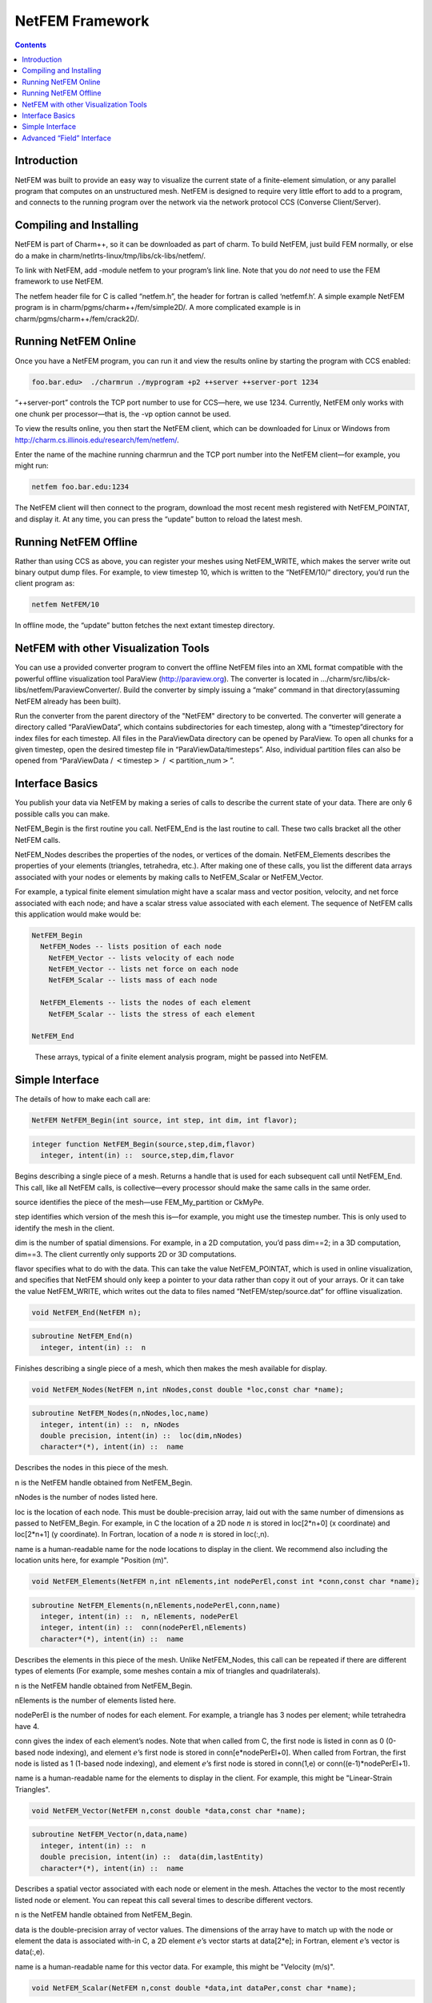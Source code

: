 ================
NetFEM Framework
================

.. contents::
   :depth: 3

Introduction
============

NetFEM was built to provide an easy way to visualize the current state
of a finite-element simulation, or any parallel program that computes on
an unstructured mesh. NetFEM is designed to require very little effort
to add to a program, and connects to the running program over the
network via the network protocol CCS (Converse Client/Server).

Compiling and Installing
========================

NetFEM is part of Charm++, so it can be downloaded as part of charm. To
build NetFEM, just build FEM normally, or else do a make in
charm/netlrts-linux/tmp/libs/ck-libs/netfem/.

To link with NetFEM, add -module netfem to your program’s link line.
Note that you do *not* need to use the FEM framework to use NetFEM.

The netfem header file for C is called “netfem.h”, the header for
fortran is called ‘netfemf.h’. A simple example NetFEM program is in
charm/pgms/charm++/fem/simple2D/. A more complicated example is in
charm/pgms/charm++/fem/crack2D/.

Running NetFEM Online
=====================

Once you have a NetFEM program, you can run it and view the results
online by starting the program with CCS enabled:

.. code-block:: bash

      foo.bar.edu>  ./charmrun ./myprogram +p2 ++server ++server-port 1234

“++server-port” controls the TCP port number to use for CCS—here, we use
1234. Currently, NetFEM only works with one chunk per processor—that is,
the -vp option cannot be used.

To view the results online, you then start the NetFEM client, which can
be downloaded for Linux or Windows from http://charm.cs.illinois.edu/research/fem/netfem/.

Enter the name of the machine running charmrun and the TCP port number
into the NetFEM client—for example, you might run:

.. code-block:: bash

     netfem foo.bar.edu:1234

The NetFEM client will then connect to the program, download the most
recent mesh registered with NetFEM_POINTAT, and display it. At any time,
you can press the “update” button to reload the latest mesh.

Running NetFEM Offline
======================

Rather than using CCS as above, you can register your meshes using
NetFEM_WRITE, which makes the server write out binary output dump files.
For example, to view timestep 10, which is written to the “NetFEM/10/“
directory, you’d run the client program as:

.. code-block:: bash

     netfem NetFEM/10

In offline mode, the “update” button fetches the next extant timestep
directory.

NetFEM with other Visualization Tools
=====================================

You can use a provided converter program to convert the offline NetFEM
files into an XML format compatible with the powerful offline
visualization tool ParaView (http://paraview.org). The converter is
located in .../charm/src/libs/ck-libs/netfem/ParaviewConverter/. Build
the converter by simply issuing a “make” command in that
directory(assuming NetFEM already has been built).

Run the converter from the parent directory of the "NetFEM" directory to
be converted. The converter will generate a directory called
“ParaViewData”, which contains subdirectories for each timestep, along
with a “timestep”directory for index files for each timestep. All files
in the ParaViewData directory can be opened by ParaView. To open all
chunks for a given timestep, open the desired timestep file in
“ParaViewData/timesteps”. Also, individual partition files can also be
opened from “ParaViewData / :math:`<`\ timestep\ :math:`>` /
:math:`<`\ partition_num\ :math:`>`”.

Interface Basics
================

You publish your data via NetFEM by making a series of calls to describe
the current state of your data. There are only 6 possible calls you can
make.

NetFEM_Begin is the first routine you call. NetFEM_End is the last
routine to call. These two calls bracket all the other NetFEM calls.

NetFEM_Nodes describes the properties of the nodes, or vertices of the
domain. NetFEM_Elements describes the properties of your elements
(triangles, tetrahedra, etc.). After making one of these calls, you list
the different data arrays associated with your nodes or elements by
making calls to NetFEM_Scalar or NetFEM_Vector.

For example, a typical finite element simulation might have a scalar
mass and vector position, velocity, and net force associated with each
node; and have a scalar stress value associated with each element. The
sequence of NetFEM calls this application would make would be:

.. code-block:: none

     NetFEM_Begin
       NetFEM_Nodes -- lists position of each node
         NetFEM_Vector -- lists velocity of each node
         NetFEM_Vector -- lists net force on each node
         NetFEM_Scalar -- lists mass of each node

       NetFEM_Elements -- lists the nodes of each element
         NetFEM_Scalar -- lists the stress of each element

     NetFEM_End

.. figure:: fig/example.pdf
   :name: fig:example
   :width: 5in

   These arrays, typical of a finite element analysis program, might be
   passed into NetFEM.


Simple Interface
================

The details of how to make each call are:

.. code-block:: c++

     NetFEM NetFEM_Begin(int source, int step, int dim, int flavor);

.. code-block:: fortran

     integer function NetFEM_Begin(source,step,dim,flavor)
       integer, intent(in) ::  source,step,dim,flavor

Begins describing a single piece of a mesh. Returns a handle that is
used for each subsequent call until NetFEM_End. This call, like all
NetFEM calls, is collective—every processor should make the same calls
in the same order.

source identifies the piece of the mesh—use FEM_My_partition or CkMyPe.

step identifies which version of the mesh this is—for example, you might
use the timestep number. This is only used to identify the mesh in the
client.

dim is the number of spatial dimensions. For example, in a 2D
computation, you’d pass dim==2; in a 3D computation, dim==3. The client
currently only supports 2D or 3D computations.

flavor specifies what to do with the data. This can take the value
NetFEM_POINTAT, which is used in online visualization, and specifies
that NetFEM should only keep a pointer to your data rather than copy it
out of your arrays. Or it can take the value NetFEM_WRITE, which writes
out the data to files named “NetFEM/step/source.dat” for offline
visualization.

.. code-block:: c++

     void NetFEM_End(NetFEM n);

.. code-block:: fortran

     subroutine NetFEM_End(n)
       integer, intent(in) ::  n

Finishes describing a single piece of a mesh, which then makes the
mesh available for display.

.. code-block:: c++

     void NetFEM_Nodes(NetFEM n,int nNodes,const double *loc,const char *name);

.. code-block:: fortran

     subroutine NetFEM_Nodes(n,nNodes,loc,name)
       integer, intent(in) ::  n, nNodes
       double precision, intent(in) ::  loc(dim,nNodes)
       character*(*), intent(in) ::  name

Describes the nodes in this piece of the mesh.

n is the NetFEM handle obtained from NetFEM_Begin.

nNodes is the number of nodes listed here.

loc is the location of each node. This must be double-precision array,
laid out with the same number of dimensions as passed to NetFEM_Begin.
For example, in C the location of a 2D node :math:`n` is stored in
loc[2*n+0] (x coordinate) and loc[2*n+1] (y coordinate). In Fortran,
location of a node :math:`n` is stored in loc(:,n).

name is a human-readable name for the node locations to display in the
client. We recommend also including the location units here, for example
"Position (m)".


.. code-block:: c++

     void NetFEM_Elements(NetFEM n,int nElements,int nodePerEl,const int *conn,const char *name);

.. code-block:: fortran

     subroutine NetFEM_Elements(n,nElements,nodePerEl,conn,name)
       integer, intent(in) ::  n, nElements, nodePerEl
       integer, intent(in) ::  conn(nodePerEl,nElements)
       character*(*), intent(in) ::  name

Describes the elements in this piece of the mesh. Unlike NetFEM_Nodes,
this call can be repeated if there are different types of elements
(For example, some meshes contain a mix of triangles and quadrilaterals).

n is the NetFEM handle obtained from NetFEM_Begin.

nElements is the number of elements listed here.

nodePerEl is the number of nodes for each element. For example, a
triangle has 3 nodes per element; while tetrahedra have 4.

conn gives the index of each element’s nodes. Note that when called from
C, the first node is listed in conn as 0 (0-based node indexing), and
element :math:`e`\ ’s first node is stored in conn[e*nodePerEl+0]. When
called from Fortran, the first node is listed as 1 (1-based node
indexing), and element :math:`e`\ ’s first node is stored in conn(1,e)
or conn((e-1)*nodePerEl+1).

name is a human-readable name for the elements to display in the client.
For example, this might be "Linear-Strain Triangles".

.. code-block:: c++

     void NetFEM_Vector(NetFEM n,const double *data,const char *name);

.. code-block:: fortran

     subroutine NetFEM_Vector(n,data,name)
       integer, intent(in) ::  n
       double precision, intent(in) ::  data(dim,lastEntity)
       character*(*), intent(in) ::  name

Describes a spatial vector associated with each node or element in the
mesh. Attaches the vector to the most recently listed node or element.
You can repeat this call several times to describe different vectors.

n is the NetFEM handle obtained from NetFEM_Begin.

data is the double-precision array of vector values. The dimensions of
the array have to match up with the node or element the data is
associated with-in C, a 2D element :math:`e`\ ’s vector starts at
data[2*e]; in Fortran, element :math:`e`\ ’s vector is data(:,e).

name is a human-readable name for this vector data. For example, this
might be "Velocity (m/s)".

.. code-block:: c++

     void NetFEM_Scalar(NetFEM n,const double *data,int dataPer,const char *name);

.. code-block:: fortran

     subroutine NetFEM_Scalar(n,data,dataPer,name)
       integer, intent(in) ::  n, dataPer
       double precision, intent(in) ::  data(dataPer,lastEntity)
       character*(*), intent(in) ::  name

Describes some scalar data associated with each node or element in the
mesh. Like NetFEM_Vector, this data is attached to the most recently
listed node or element and this call can be repeated. For a node or
element, you can make the calls to NetFEM_Vector and NetFEM_Scalar in
any order.

n is the NetFEM handle obtained from NetFEM_Begin.

data is the double-precision array of values. In C, an element
:math:`e`\ ’s scalar values start at data[dataPer*e]; in Fortran,
element :math:`e`\ ’s values are in data(:,e).

dataPer is the number of values associated with each node or element.
For true scalar data, this is 1; but can be any value. Even if dataPer
happens to equal the number of dimensions, the client knows that this
data does not represent a spatial vector.

name is a human-readable name for this scalar data. For example, this
might be "Mass (Kg)" or "Stresses (pure)".

Advanced “Field” Interface
==========================

This more advanced interface can be used if you store your node or
element data in arrays of C structs or Fortran TYPEs. To use this
interface, you’ll have to provide the name of your struct and field.
Each “field” routine is just an extended version of a regular NetFEM
call described above, and can be used in place of the regular NetFEM
call. In each case, you pass a description of your field in addition to
the usual NetFEM parameters.

In C, use the macro “NetFEM_Field(theStruct,theField)” to describe the
FIELD. For example, to describe the field “loc” of your structure named
“node_t”,

.. code-block:: c++

      node_t *myNodes=...;
      ..., NetFEM_Field(node_t,loc), ...

In Fortran, you must pass as FIELD the byte offset from the start of the
structure to the start of the field, then the size of the structure. The
FEM "foffsetof" routine, which returns the number of bytes between its
arguments, can be used for this. For example, to describe the field
“loc” of your named type “NODE”,

.. code-block:: fortran

      TYPE(NODE), ALLOCATABLE :: n(:)
      ..., foffsetof(n(1),n(1)%loc),foffsetof(n(1),n(2)), ...

.. code-block:: c++

      void NetFEM_Nodes_field(NetFEM n,int nNodes,FIELD,const void *loc,const char *name);

.. code-block:: fortran

      subroutine NetFEM_Nodes_field(n,nNodes,FIELD,loc,name)

A FIELD version of NetFEM_Nodes.

.. code-block:: c++

      void NetFEM_Elements_field(NetFEM n,int nElements,int nodePerEl,FIELD,int idxBase,const int *conn,const char *name);

.. code-block:: fortran

      subroutine NetFEM_Elements_field(n,nElements,nodePerEl,FIELD,idxBase,conn,name)

A FIELD version of NetFEM_Elements. This version also allows you to
control the starting node index of the connectivity array—in C, this is
normally 0; in Fortran, this is normally 1.

.. code-block:: c++

      void NetFEM_Vector_field(NetFEM n,const double *data,FIELD,const char *name);

.. code-block:: fortran

      subroutine NetFEM_Vector_field(n,data,FIELD,name)

A FIELD version of NetFEM_Vector.

.. code-block:: c++

      void NetFEM_Scalar_field(NetFEM n,const double *data,int dataPer,FIELD,const char *name);

.. code-block:: fortran

      subroutine NetFEM_Scalar(n,data,dataPer,FIELD,name)

A FIELD version of NetFEM_Scalar.
